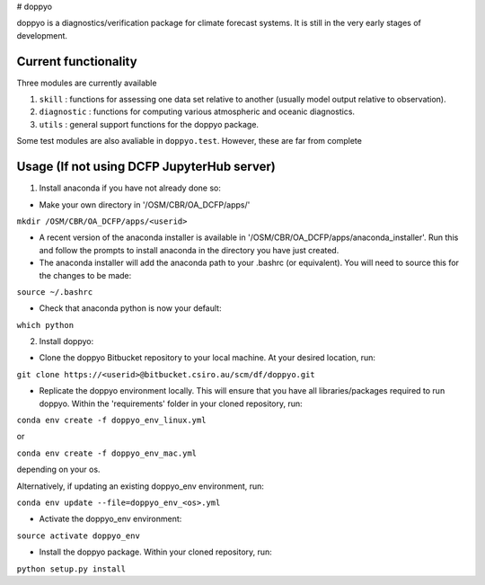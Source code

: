 # doppyo

doppyo is a diagnostics/verification package for climate forecast systems. It is still in the very early stages of development.

Current functionality
======================

Three modules are currently available

1. ``skill`` : functions for assessing one data set relative to another (usually model output relative to observation).

2. ``diagnostic`` : functions for computing various atmospheric and oceanic diagnostics.

3. ``utils`` : general support functions for the doppyo package. 

Some test modules are also avaliable in ``doppyo.test``. However, these are far from complete 

Usage (If not using DCFP JupyterHub server)
===========================================

1. Install anaconda if you have not already done so:

* Make your own directory in '/OSM/CBR/OA\_DCFP/apps/'

``mkdir /OSM/CBR/OA_DCFP/apps/<userid>``

* A recent version of the anaconda installer is available in '/OSM/CBR/OA\_DCFP/apps/anaconda\_installer'. Run this and follow the prompts to install anaconda in the directory you have just created.

* The anaconda installer will add the anaconda path to your .bashrc (or equivalent). You will need to source this for the changes to be made:

``source ~/.bashrc``

* Check that anaconda python is now your default:

``which python``

2. Install doppyo:

* Clone the doppyo Bitbucket repository to your local machine. At your desired location, run:

``git clone https://<userid>@bitbucket.csiro.au/scm/df/doppyo.git``

* Replicate the doppyo environment locally. This will ensure that you have all libraries/packages required to run doppyo. Within the 'requirements' folder in your cloned repository, run:  

``conda env create -f doppyo_env_linux.yml``  

or  

``conda env create -f doppyo_env_mac.yml``  

depending on your os.  

Alternatively, if updating an existing doppyo\_env environment, run:  

``conda env update --file=doppyo_env_<os>.yml``

* Activate the doppyo\_env environment:

``source activate doppyo_env``

* Install the doppyo package. Within your cloned repository, run:

``python setup.py install``



